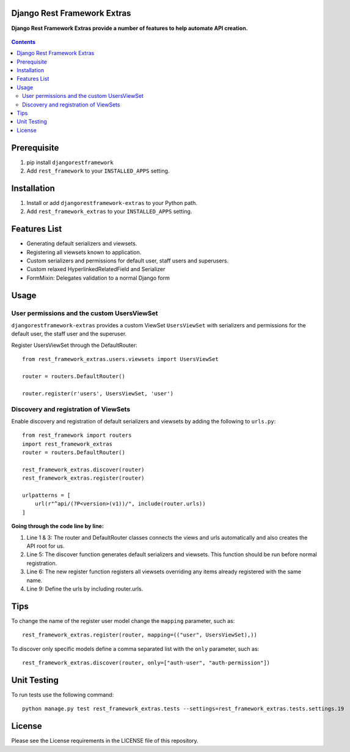 Django Rest Framework Extras
============================
**Django Rest Framework Extras provide a number of features to help automate API creation.**

.. figure:: https://travis-ci.org/praekelt/djangorestframework-extras.svg?branch=develop
   :align: center
   :alt: Travis

.. contents:: Contents
    :depth: 5

Prerequisite
============
#. pip install ``djangorestframework``

#. Add ``rest_framework`` to your ``INSTALLED_APPS`` setting.


Installation
============

#. Install or add ``djangorestframework-extras`` to your Python path.

#. Add ``rest_framework_extras`` to your ``INSTALLED_APPS`` setting.


Features List
=============

- Generating default serializers and viewsets.
- Registering all viewsets known to application.
- Custom serializers and permissions for default user, staff users and superusers.
- Custom relaxed HyperlinkedRelatedField and Serializer
- FormMixin: Delegates validation to a normal Django form


Usage
=====

User permissions and the custom UsersViewSet
--------------------------------------------

``djangorestframework-extras`` provides a custom ViewSet ``UsersViewSet`` with serializers and permissions for the default user, the staff user and the superuser.

Register UsersViewSet through the DefaultRouter::

    from rest_framework_extras.users.viewsets import UsersViewSet

    router = routers.DefaultRouter()

    router.register(r'users', UsersViewSet, 'user')

Discovery and registration of ViewSets
--------------------------------------

Enable discovery and registration of default serializers and viewsets by adding the following to ``urls.py``::

    from rest_framework import routers
    import rest_framework_extras
    router = routers.DefaultRouter()

    rest_framework_extras.discover(router)
    rest_framework_extras.register(router)

    urlpatterns = [
        url(r"^api/(?P<version>(v1))/", include(router.urls))
    ]

**Going through the code line by line:**

#. Line 1 & 3: The router and DefaultRouter classes connects the views and urls automatically and also creates the API root for us.
#. Line 5: The discover function generates default serializers and viewsets. This function should be run before normal registration.
#. Line 6: The new register function registers all viewsets overriding any items already registered with the same name.
#. Line 9: Define the urls by including router.urls.

Tips
====

To change the name of the register user model change the ``mapping`` parameter, such as::

    rest_framework_extras.register(router, mapping=(("user", UsersViewSet),))

To discover only specific models define a comma separated list with the ``only`` parameter, such as::

    rest_framework_extras.discover(router, only=["auth-user", "auth-permission"])

Unit Testing
============

To run tests use the following command::

    python manage.py test rest_framework_extras.tests --settings=rest_framework_extras.tests.settings.19

License
=======

Please see the License requirements in the LICENSE file of this repository.